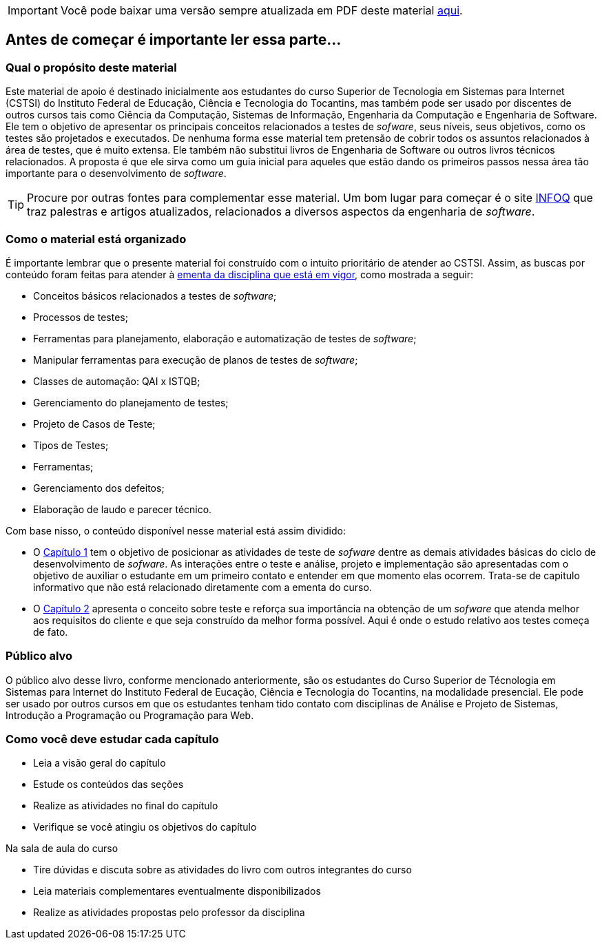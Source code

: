 
ifdef::env-github[]
:outfilesuffix: .adoc
:caution-caption: :fire:
:important-caption: :exclamation:
:note-caption: :paperclip:
:tip-caption: :bulb:
:warning-caption: :warning:
endif::[]

IMPORTANT: Você pode baixar uma versão sempre atualizada em PDF deste material https://github.com/ifto-palmas/testes-de-software/blob/gh-pages/ebook.pdf[aqui].

[preface]
== Antes de começar é importante ler essa parte...

//[NOTE]
//Esse material é usado como apoio às aulas da disciplina de Testes de _software_
//do Curso Superior de Tecnologia em Sistemas para WEB do Instituto Federal de Educação,
//Ciência e Tecnologia do Tocantins - IFTO. Ele não substitui livros técnicos ou
//outras fontes. Ele é apenas um resumo para auxiliar o estudante.

=== Qual o propósito deste material
Este material de apoio é destinado inicialmente aos estudantes do curso Superior de Tecnologia em Sistemas para Internet (CSTSI) do Instituto Federal de Educação, Ciência e Tecnologia do Tocantins, mas também pode ser usado por discentes de outros cursos tais como Ciência da Computação, Sistemas de Informação, Engenharia da Computação e Engenharia de Software. Ele tem o objetivo de apresentar os principais conceitos relacionados a testes de _sofware_, seus níveis, seus objetivos, como os testes são projetados e executados. De nenhuma forma esse material tem pretensão de cobrir todos os assuntos relacionados à área de testes, que é muito extensa. Ele também não substitui livros de Engenharia de Software ou outros livros técnicos relacionados. A proposta é que ele sirva como um guia inicial para aqueles que estão dando os primeiros passos nessa área tão importante para o desenvolvimento de _software_.


[TIP]
Procure por outras fontes para complementar esse material. Um bom lugar para começar
é o site link:https://www.infoq.com/br/[INFOQ] que traz palestras e artigos atualizados, relacionados a
diversos aspectos da engenharia de _software_.


=== Como o material está organizado
É importante lembrar que o presente material foi construído com o intuito prioritário
de atender ao CSTSI. Assim, as buscas por conteúdo foram feitas para atender à link:http://www.ifto.edu.br/palmas/campus-palmas/cursos/graduacao/tecnologico/sistemas-para-internet/copy_of_grade-curricular/grade-curricular-bacharelado-em-engenharia-civil.pdf/view/[ementa da disciplina que está em vigor], como mostrada a seguir:

- Conceitos básicos relacionados a testes de _software_;
- Processos de testes;
- Ferramentas para planejamento, elaboração e automatização de testes de _software_;
- Manipular ferramentas para execução de planos de testes de _software_;
- Classes de automação: QAI x ISTQB;
- Gerenciamento do planejamento de testes;
- Projeto de Casos de Teste;
- Tipos de Testes;
- Ferramentas;
- Gerenciamento dos defeitos;
- Elaboração de laudo e parecer técnico.

Com base nisso, o conteúdo disponível nesse material está assim dividido:

- O link:cap1-processos_de_software.adoc[Capítulo 1] tem o objetivo de posicionar as atividades de teste de _sofware_ dentre as demais atividades básicas do ciclo de desenvolvimento de _sofware_.
As interações entre o teste e análise, projeto e implementação são apresentadas com o objetivo de auxiliar o estudante em um primeiro contato e entender em que momento elas ocorrem. Trata-se de capitulo informativo que não está relacionado diretamente com a ementa do curso.

- O link:cap2-o_que_e_teste_de_software.adoc[Capítulo 2] apresenta o conceito sobre teste e reforça sua importância na obtenção de um _sofware_ que atenda melhor aos requisitos do cliente e que seja construído da melhor forma possível. Aqui é onde o estudo relativo aos testes começa de fato.

//A disciplina de testes de _sofware_ tem o objetivo de

//É recomendado que o estudante, que não se limite à leitura e ao conteúdo deste material. Pesquise na internet outros materiais e leia outros livros e faça todos os exercícios propostos. Programação, assim como matemática, requer muito exercício, muita prática. Como mencionado anteriormente, a programação de computadores é uma das subáreas mais importantes da carreira que você escolheu seguir. Boa parte das disciplinas do seu curso depende do conhecimento adquirido em Introdução à Programação. Portanto, dedique o máximo que puder ao aprendizado de uma área que vai permiti-lo transformar sonhos em realidade.

=== Público alvo

O público alvo desse livro, conforme mencionado anteriormente, são os estudantes do Curso Superior de Técnologia em Sistemas para Internet do Instituto Federal de Eucação, Ciência e Tecnologia do Tocantins, na modalidade presencial. Ele pode ser usado por outros cursos em que os estudantes tenham tido contato com disciplinas de Análise e Projeto de Sistemas, Introdução a Programação ou Programação para Web.

[[como_estudar]]
=== Como você deve estudar cada capítulo

* Leia a visão geral do capítulo
* Estude os conteúdos das seções
* Realize as atividades no final do capítulo
* Verifique se você atingiu os objetivos do capítulo

.Na sala de aula do curso
* Tire dúvidas e discuta sobre as atividades do livro com outros integrantes do curso
* Leia materiais complementares eventualmente disponibilizados
* Realize as atividades propostas pelo professor da disciplina

// Sempre manter uma linha em branco no final
